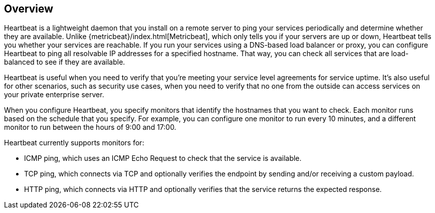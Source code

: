 [[heartbeat-overview]]
== Overview

//TODO: Add Beta tag, when available, to generate the labels indicating that this is a Beta feature.

Heartbeat is a lightweight daemon that you install on a remote server
to ping your services periodically and determine whether they are available.
Unlike {metricbeat}/index.html[Metricbeat], which only tells you if your servers
are up or down, Heartbeat tells you whether your services are reachable. If
you run your services using a DNS-based load balancer or proxy, you can configure
Heartbeat to ping all resolvable IP addresses for a specified hostname. That
way, you can check all services that are load-balanced to see if they are
available.

Heartbeat is useful when you need to verify that you're meeting your service
level agreements for service uptime. It's also useful for other scenarios, such
as security use cases, when you need to verify that no one from the outside can
access services on your private enterprise server.

When you configure Heartbeat, you specify monitors that identify the
hostnames that you want to check. Each monitor runs based on the schedule that
you specify. For example, you can configure one monitor to run every 10
minutes, and a different monitor to run between the hours of 9:00 and 17:00.

Heartbeat currently supports monitors for:

* ICMP ping, which uses an ICMP Echo Request to check that the service is
available. 
* TCP ping, which connects via TCP and optionally verifies the endpoint by
sending and/or receiving a custom payload.
* HTTP ping, which connects via HTTP and optionally verifies that the service
returns the expected response.
